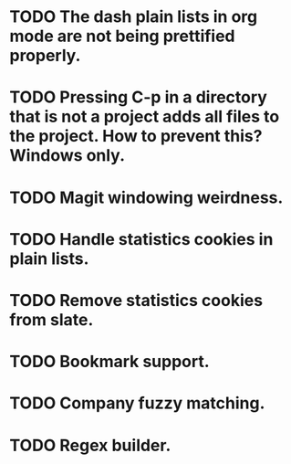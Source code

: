 * TODO The dash plain lists in org mode are not being prettified properly.
* TODO Pressing C-p in a directory that is not a project adds all files to the project. How to prevent this? Windows only.
* TODO Magit windowing weirdness.
* TODO Handle statistics cookies in plain lists.
* TODO Remove statistics cookies from slate.
* TODO Bookmark support.
* TODO Company fuzzy matching.
* TODO Regex builder.
